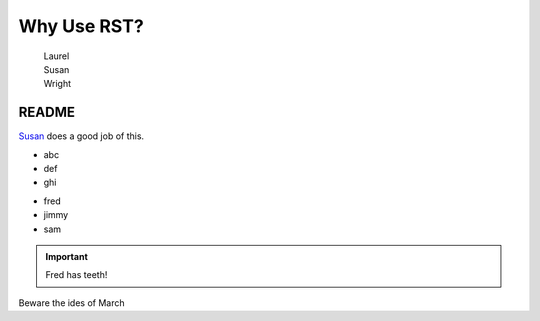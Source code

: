 .. _why:

Why Use RST?
------------

    | Laurel
    | Susan
    | Wright

README
~~~~~~

`Susan`_ does a good job of this.

.. _Susan: https://api.leftwright.ca

.. -module:: Susan Wright

 fred

* abc
* def
* ghi

- fred
- jimmy
- sam

.. important:: Fred has teeth!

Beware the ides of March






